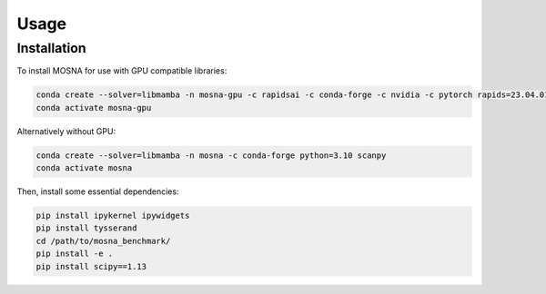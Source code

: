 Usage
=====

.. _installation:

Installation
------------

To install MOSNA for use with GPU compatible libraries:

.. code-block:: console

  conda create --solver=libmamba -n mosna-gpu -c rapidsai -c conda-forge -c nvidia -c pytorch rapids=23.04.01 python=3.10 cuda-version=11.2 pytorch==1.12.1 torchvision==0.13.1 torchaudio==0.12.1 scanpy
  conda activate mosna-gpu

Alternatively without GPU:

.. code-block:: console

  conda create --solver=libmamba -n mosna -c conda-forge python=3.10 scanpy
  conda activate mosna

Then, install some essential dependencies:

.. code-block:: console

  pip install ipykernel ipywidgets
  pip install tysserand
  cd /path/to/mosna_benchmark/
  pip install -e .
  pip install scipy==1.13
